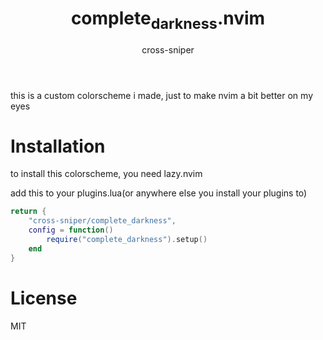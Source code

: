 #+title: complete_darkness.nvim
#+author: cross-sniper

this is a custom colorscheme i made, just to make nvim a bit better on my eyes

* Installation

to install this colorscheme, you need lazy.nvim

add this to your plugins.lua(or anywhere else you install your plugins to)

#+begin_src lua
return {
    "cross-sniper/complete_darkness",
    config = function()
        require("complete_darkness").setup()
    end
}
#+end_src


* License

MIT
